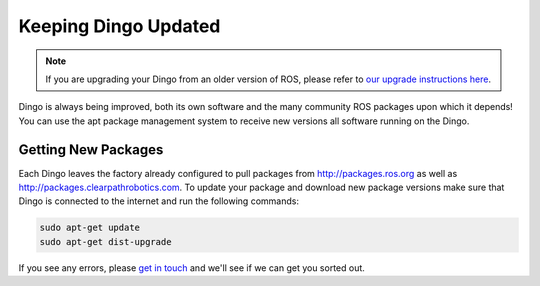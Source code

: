 Keeping Dingo Updated
==========================

.. note:: If you are upgrading your Dingo from an older version of ROS, please refer to `our upgrade instructions here <https://clearpathrobotics.com/assets/guides/noetic/melodic-to-noetic/index.html>`_.

Dingo is always being improved, both its own software and the many community ROS packages upon which it depends! You can use the apt package management system to receive new versions all software running on the Dingo.

Getting New Packages
--------------------

Each Dingo leaves the factory already configured to pull packages from http://packages.ros.org as well as http://packages.clearpathrobotics.com. To update your package and download new package versions make sure that Dingo is connected to the internet and run the following commands:

.. code-block:: bash

    sudo apt-get update
    sudo apt-get dist-upgrade

If you see any errors, please `get in touch`_ and we'll see if we can get you sorted out.

.. _get in touch: https://support.clearpathrobotics.com/hc/en-us/requests/new